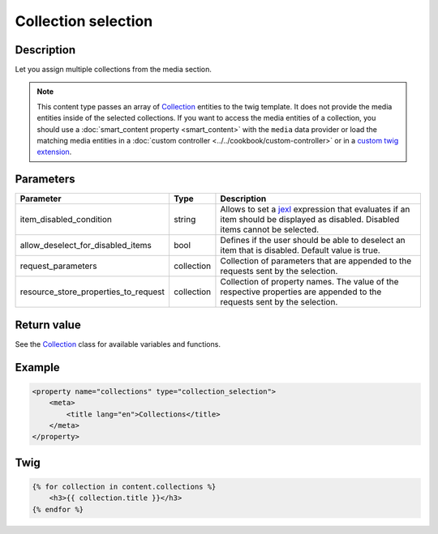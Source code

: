 Collection selection
====================

Description
-----------

Let you assign multiple collections from the media section.

.. note::

    This content type passes an array of Collection_ entities to the twig template. It does not provide the media
    entities inside of the selected collections.
    If you want to access the media entities of a collection, you should use a :doc:`smart_content property <smart_content>`
    with the ``media`` data provider or load the matching media entities in a  :doc:`custom controller <../../cookbook/custom-controller>`
    or in a `custom twig extension`_.

Parameters
----------

.. list-table::
    :header-rows: 1

    * - Parameter
      - Type
      - Description
    * - item_disabled_condition
      - string
      - Allows to set a `jexl`_ expression that evaluates if an item should be displayed as disabled.
        Disabled items cannot be selected.
    * - allow_deselect_for_disabled_items
      - bool
      - Defines if the user should be able to deselect an item that is disabled. Default value is true.
    * - request_parameters
      - collection
      - Collection of parameters that are appended to the requests sent by the selection.
    * - resource_store_properties_to_request
      - collection
      - Collection of property names.
        The value of the respective properties are appended to the requests sent by the selection.

Return value
------------

See the Collection_ class for available variables and functions.

Example
-------

.. code-block:: xml

    <property name="collections" type="collection_selection">
        <meta>
            <title lang="en">Collections</title>
        </meta>
    </property>

Twig
----

.. code-block:: twig

    {% for collection in content.collections %}
        <h3>{{ collection.title }}</h3>
    {% endfor %}

.. _Collection: https://github.com/sulu/sulu/blob/2.x/src/Sulu/Bundle/MediaBundle/Api/Collection.php
.. _custom twig extension: https://symfony.com/doc/current/templating/twig_extension.html
.. _jexl: https://github.com/TomFrost/jexl
